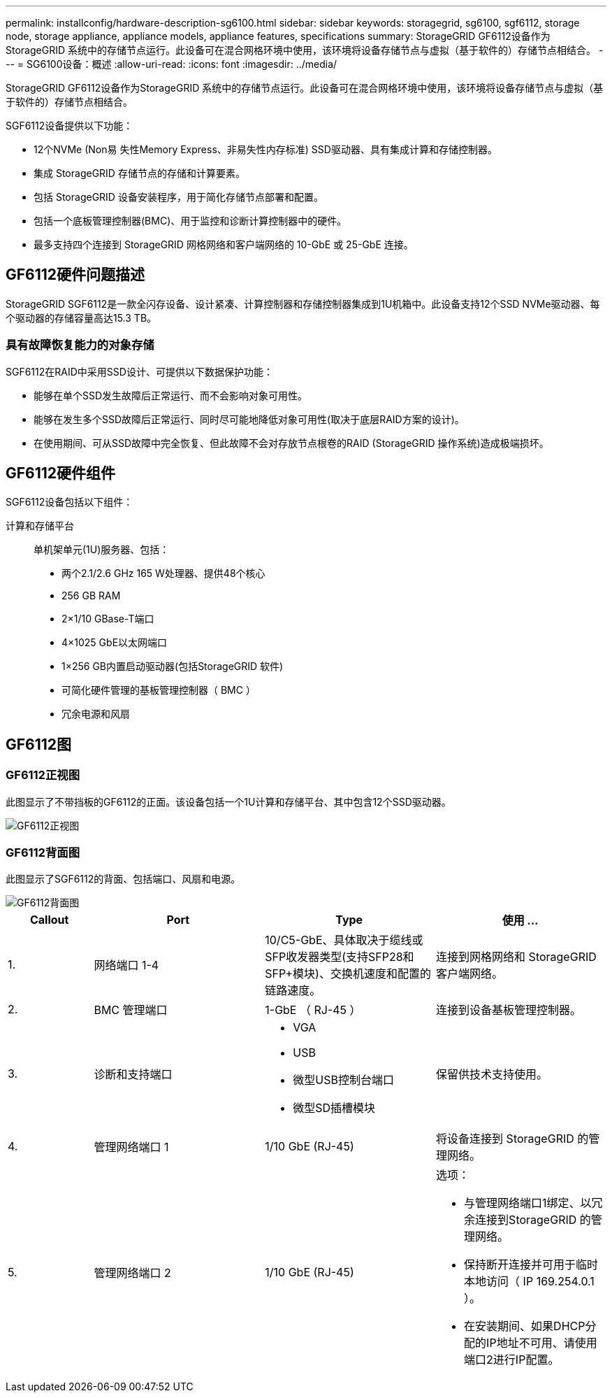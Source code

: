 ---
permalink: installconfig/hardware-description-sg6100.html 
sidebar: sidebar 
keywords: storagegrid, sg6100, sgf6112, storage node, storage appliance, appliance models, appliance features, specifications 
summary: StorageGRID GF6112设备作为StorageGRID 系统中的存储节点运行。此设备可在混合网格环境中使用，该环境将设备存储节点与虚拟（基于软件的）存储节点相结合。 
---
= SG6100设备：概述
:allow-uri-read: 
:icons: font
:imagesdir: ../media/


[role="lead"]
StorageGRID GF6112设备作为StorageGRID 系统中的存储节点运行。此设备可在混合网格环境中使用，该环境将设备存储节点与虚拟（基于软件的）存储节点相结合。

SGF6112设备提供以下功能：

* 12个NVMe (Non易 失性Memory Express、非易失性内存标准) SSD驱动器、具有集成计算和存储控制器。
* 集成 StorageGRID 存储节点的存储和计算要素。
* 包括 StorageGRID 设备安装程序，用于简化存储节点部署和配置。
* 包括一个底板管理控制器(BMC)、用于监控和诊断计算控制器中的硬件。
* 最多支持四个连接到 StorageGRID 网格网络和客户端网络的 10-GbE 或 25-GbE 连接。




== GF6112硬件问题描述

StorageGRID SGF6112是一款全闪存设备、设计紧凑、计算控制器和存储控制器集成到1U机箱中。此设备支持12个SSD NVMe驱动器、每个驱动器的存储容量高达15.3 TB。



=== 具有故障恢复能力的对象存储

SGF6112在RAID中采用SSD设计、可提供以下数据保护功能：

* 能够在单个SSD发生故障后正常运行、而不会影响对象可用性。
* 能够在发生多个SSD故障后正常运行、同时尽可能地降低对象可用性(取决于底层RAID方案的设计)。
* 在使用期间、可从SSD故障中完全恢复、但此故障不会对存放节点根卷的RAID (StorageGRID 操作系统)造成极端损坏。




== GF6112硬件组件

SGF6112设备包括以下组件：

计算和存储平台:: 单机架单元(1U)服务器、包括：
+
--
* 两个2.1/2.6 GHz 165 W处理器、提供48个核心
* 256 GB RAM
* 2×1/10 GBase-T端口
* 4×1025 GbE以太网端口
* 1×256 GB内置启动驱动器(包括StorageGRID 软件)
* 可简化硬件管理的基板管理控制器（ BMC ）
* 冗余电源和风扇


--




== GF6112图



=== GF6112正视图

此图显示了不带挡板的GF6112的正面。该设备包括一个1U计算和存储平台、其中包含12个SSD驱动器。

image::../media/sgf6112_front_with_ssds.png[GF6112正视图]



=== GF6112背面图

此图显示了SGF6112的背面、包括端口、风扇和电源。

image::../media/sgf6112_rear_view.png[GF6112背面图]

[cols="1a,2a,2a,2a"]
|===
| Callout | Port | Type | 使用 ... 


 a| 
1.
 a| 
网络端口 1-4
 a| 
10/C5-GbE、具体取决于缆线或SFP收发器类型(支持SFP28和SFP+模块)、交换机速度和配置的链路速度。
 a| 
连接到网格网络和 StorageGRID 客户端网络。



 a| 
2.
 a| 
BMC 管理端口
 a| 
1-GbE （ RJ-45 ）
 a| 
连接到设备基板管理控制器。



 a| 
3.
 a| 
诊断和支持端口
 a| 
* VGA
* USB
* 微型USB控制台端口
* 微型SD插槽模块

 a| 
保留供技术支持使用。



 a| 
4.
 a| 
管理网络端口 1
 a| 
1/10 GbE (RJ-45)
 a| 
将设备连接到 StorageGRID 的管理网络。



 a| 
5.
 a| 
管理网络端口 2
 a| 
1/10 GbE (RJ-45)
 a| 
选项：

* 与管理网络端口1绑定、以冗余连接到StorageGRID 的管理网络。
* 保持断开连接并可用于临时本地访问（ IP 169.254.0.1 ）。
* 在安装期间、如果DHCP分配的IP地址不可用、请使用端口2进行IP配置。


|===